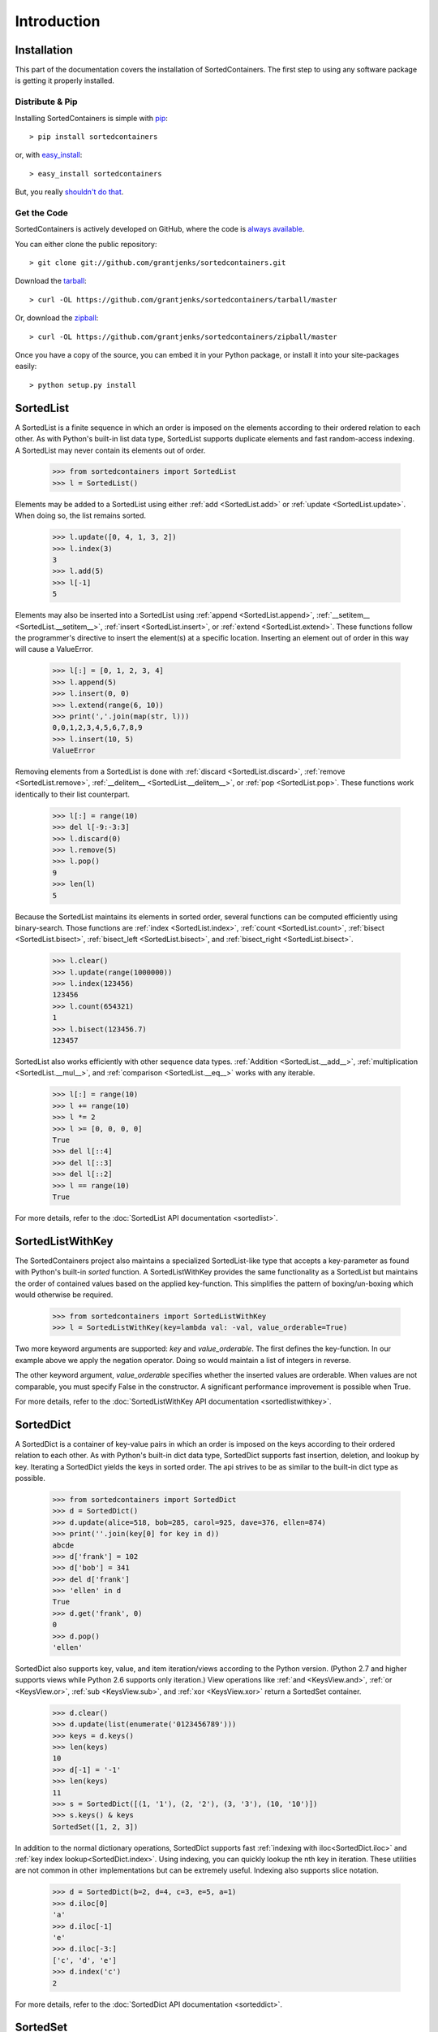 Introduction
============

Installation
------------

This part of the documentation covers the installation of SortedContainers.
The first step to using any software package is getting it properly installed.

Distribute & Pip
................

Installing SortedContainers is simple with `pip <http://www.pip-installer.org/>`_::

    > pip install sortedcontainers

or, with `easy_install <http://pypi.python.org/pypi/setuptools>`_::

    > easy_install sortedcontainers

But, you really `shouldn't do that <http://www.pip-installer.org/en/latest/other-tools.html#pip-compared-to-easy-install>`_.

Get the Code
............

SortedContainers is actively developed on GitHub, where the code is
`always available <https://github.com/grantjenks/sortedcontainers>`_.

You can either clone the public repository::

    > git clone git://github.com/grantjenks/sortedcontainers.git

Download the `tarball <https://github.com/grantjenks/sortedcontainers/tarball/master>`_::

    > curl -OL https://github.com/grantjenks/sortedcontainers/tarball/master

Or, download the `zipball <https://github.com/grantjenks/sortedcontainers/zipball/master>`_::

    > curl -OL https://github.com/grantjenks/sortedcontainers/zipball/master

Once you have a copy of the source, you can embed it in your Python package,
or install it into your site-packages easily::

    > python setup.py install

SortedList
----------

A SortedList is a finite sequence in which an order is imposed on the elements
according to their ordered relation to each other. As with Python's built-in
list data type, SortedList supports duplicate elements and fast random-access
indexing. A SortedList may never contain its elements out of order.

    >>> from sortedcontainers import SortedList
    >>> l = SortedList()

Elements may be added to a SortedList using either :ref:`add <SortedList.add>`
or :ref:`update <SortedList.update>`. When doing so, the list remains sorted.

    >>> l.update([0, 4, 1, 3, 2])
    >>> l.index(3)
    3
    >>> l.add(5)
    >>> l[-1]
    5

Elements may also be inserted into a SortedList using :ref:`append
<SortedList.append>`, :ref:`__setitem__ <SortedList.__setitem__>`, :ref:`insert
<SortedList.insert>`, or :ref:`extend <SortedList.extend>`. These functions
follow the programmer's directive to insert the element(s) at a specific
location. Inserting an element out of order in this way will cause a ValueError.

    >>> l[:] = [0, 1, 2, 3, 4]
    >>> l.append(5)
    >>> l.insert(0, 0)
    >>> l.extend(range(6, 10))
    >>> print(','.join(map(str, l)))
    0,0,1,2,3,4,5,6,7,8,9
    >>> l.insert(10, 5)
    ValueError

Removing elements from a SortedList is done with :ref:`discard
<SortedList.discard>`, :ref:`remove <SortedList.remove>`, :ref:`__delitem__
<SortedList.__delitem__>`, or :ref:`pop <SortedList.pop>`. These functions work
identically to their list counterpart.

    >>> l[:] = range(10)
    >>> del l[-9:-3:3]
    >>> l.discard(0)
    >>> l.remove(5)
    >>> l.pop()
    9
    >>> len(l)
    5

Because the SortedList maintains its elements in sorted order, several functions
can be computed efficiently using binary-search. Those functions are :ref:`index
<SortedList.index>`, :ref:`count <SortedList.count>`, :ref:`bisect
<SortedList.bisect>`, :ref:`bisect_left <SortedList.bisect>`, and
:ref:`bisect_right <SortedList.bisect>`.

    >>> l.clear()
    >>> l.update(range(1000000))
    >>> l.index(123456)
    123456
    >>> l.count(654321)
    1
    >>> l.bisect(123456.7)
    123457

SortedList also works efficiently with other sequence data types. :ref:`Addition
<SortedList.__add__>`, :ref:`multiplication <SortedList.__mul__>`, and
:ref:`comparison <SortedList.__eq__>` works with any iterable.

    >>> l[:] = range(10)
    >>> l += range(10)
    >>> l *= 2
    >>> l >= [0, 0, 0, 0]
    True
    >>> del l[::4]
    >>> del l[::3]
    >>> del l[::2]
    >>> l == range(10)
    True

For more details, refer to the :doc:`SortedList API documentation <sortedlist>`.

SortedListWithKey
-----------------

The SortedContainers project also maintains a specialized SortedList-like type
that accepts a key-parameter as found with Python's built-in *sorted* function.
A SortedListWithKey provides the same functionality as a SortedList but
maintains the order of contained values based on the applied key-function. This
simplifies the pattern of boxing/un-boxing which would otherwise be required.

    >>> from sortedcontainers import SortedListWithKey
    >>> l = SortedListWithKey(key=lambda val: -val, value_orderable=True)

Two more keyword arguments are supported: *key* and *value_orderable*. The first
defines the key-function. In our example above we apply the negation
operator. Doing so would maintain a list of integers in reverse.

The other keyword argument, *value_orderable* specifies whether the inserted
values are orderable. When values are not comparable, you must specify False in
the constructor. A significant performance improvement is possible when True.

For more details, refer to the :doc:`SortedListWithKey API documentation <sortedlistwithkey>`.

SortedDict
----------

A SortedDict is a container of key-value pairs in which an order is imposed on
the keys according to their ordered relation to each other. As with Python's
built-in dict data type, SortedDict supports fast insertion, deletion, and
lookup by key. Iterating a SortedDict yields the keys in sorted order. The api
strives to be as similar to the built-in dict type as possible.

    >>> from sortedcontainers import SortedDict
    >>> d = SortedDict()
    >>> d.update(alice=518, bob=285, carol=925, dave=376, ellen=874)
    >>> print(''.join(key[0] for key in d))
    abcde
    >>> d['frank'] = 102
    >>> d['bob'] = 341
    >>> del d['frank']
    >>> 'ellen' in d
    True
    >>> d.get('frank', 0)
    0
    >>> d.pop()
    'ellen'

SortedDict also supports key, value, and item iteration/views according to the
Python version. (Python 2.7 and higher supports views while Python 2.6 supports
only iteration.) View operations like :ref:`and <KeysView.and>`,
:ref:`or <KeysView.or>`, :ref:`sub <KeysView.sub>`, and
:ref:`xor <KeysView.xor>` return a SortedSet container.

    >>> d.clear()
    >>> d.update(list(enumerate('0123456789')))
    >>> keys = d.keys()
    >>> len(keys)
    10
    >>> d[-1] = '-1'
    >>> len(keys)
    11
    >>> s = SortedDict([(1, '1'), (2, '2'), (3, '3'), (10, '10')])
    >>> s.keys() & keys
    SortedSet([1, 2, 3])

In addition to the normal dictionary operations, SortedDict supports fast
:ref:`indexing with iloc<SortedDict.iloc>` and :ref:`key index
lookup<SortedDict.index>`. Using indexing, you can quickly lookup the nth key in
iteration. These utilities are not common in other implementations but can be
extremely useful. Indexing also supports slice notation.

    >>> d = SortedDict(b=2, d=4, c=3, e=5, a=1)
    >>> d.iloc[0]
    'a'
    >>> d.iloc[-1]
    'e'
    >>> d.iloc[-3:]
    ['c', 'd', 'e']
    >>> d.index('c')
    2

For more details, refer to the :doc:`SortedDict API documentation <sorteddict>`.

SortedSet
---------

A :doc:`SortedSet<sortedset>` is a collection of distinct objects in which an
order is imposed on the members according to their ordered relation to each
other. The API is similar to the :doc:`SortedList<sortedlist>` and built-in set
containers. Iterating a SortedSet yields the items in sorted order.

    >>> from sortedcontainers import SortedSet
    >>> s = SortedSet([3, 1, 0, 2])
    >>> list(s)
    [0, 1, 2, 3]

Like the built-in set container type, SortedSet supports
:ref:`difference<SortedSet.difference>`,
:ref:`intersection<SortedSet.intersection>`,
:ref:`symmetric_difference<SortedSet.symmetric_difference>`, and
:ref:`union<SortedSet.union>` operations along with their _update counterparts.

    >>> s.clear()
    >>> s.add(-1)
    >>> s.update(xrange(10))
    >>> 5 in s
    True
    >>> s - [1, 2, 3]
    SortedSet([-1, 0, 4, 5, 6, 7, 8, 9])
    >>> s & [-3, -2, -1, 0]
    SortedSet([-1, 0])
    >>> s > [1, 2, 3]
    True

Adding and removing elements works the same as with the SortedList container
although position-specifying updates are not permitted.Unlike the built-in set
type, SortedSet has full indexing support for
:ref:`set[index]<SortedSet.__getitem__>` and :ref:`del
set[index]<SortedSet.__delitem__>` operations.

    >>> s.clear()
    >>> s.update(xrange(100))
    >>> s[5]
    5
    >>> s[2:10:2]
    SortedSet([2, 4, 6, 8])
    >>> del s[3:15:3]
    >>> len(s)
    96

For more details, refer to the :doc:`SortedSet API documentation<sortedset>`.
